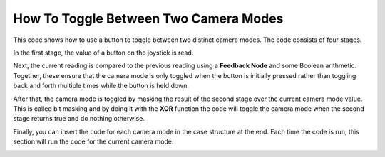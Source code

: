 How To Toggle Between Two Camera Modes
======================================

This code shows how to use a button to toggle between two distinct camera modes. The code consists of four stages.

In the first stage, the value of a button on the joystick is read.

Next, the current reading is compared to the previous reading using a **Feedback Node** and some Boolean arithmetic. Together, these ensure that the camera mode is only toggled when the button is initially pressed rather than toggling back and forth multiple times while the button is held down.

After that, the camera mode is toggled by masking the result of the second stage over the current camera mode value. This is called bit masking and by doing it with the **XOR** function the code will toggle the camera mode when the second stage returns true and do nothing otherwise.

Finally, you can insert the code for each camera mode in the case structure at the end. Each time the code is run, this section will run the code for the current camera mode.

.. image:: images/toggle-between-two-camera-modes.png
